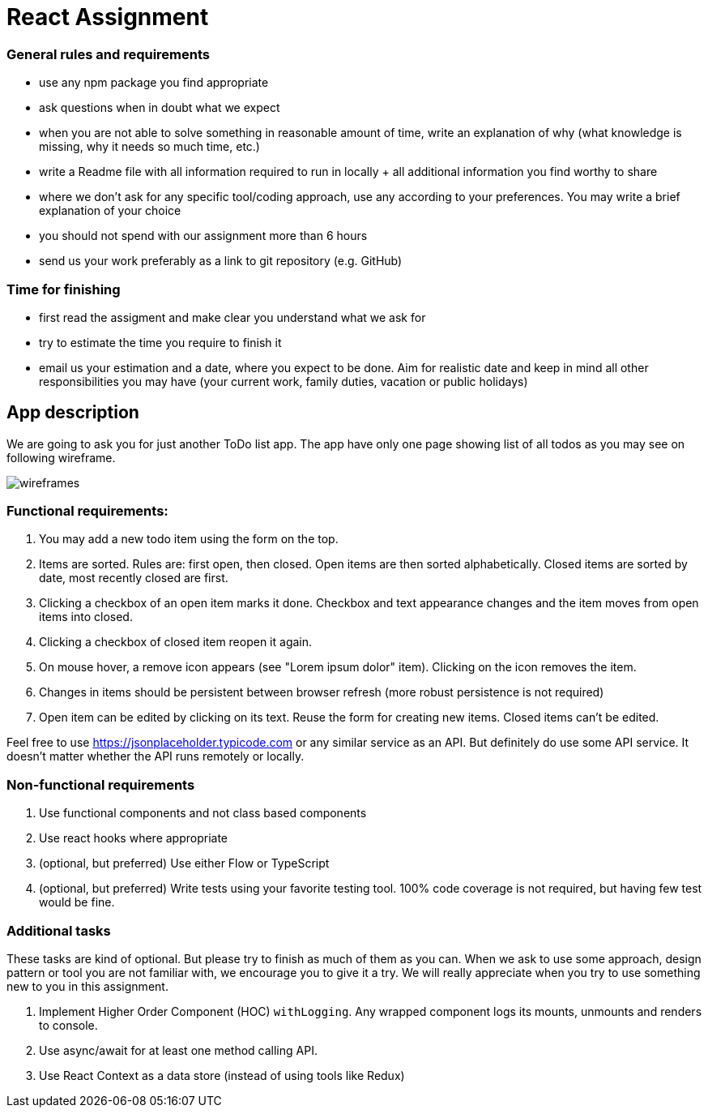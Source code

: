 = React Assignment

=== General rules and requirements

* use any npm package you find appropriate
* ask questions when in doubt what we expect
* when you are not able to solve something in reasonable amount of time, write an explanation of why
(what knowledge is missing, why it needs so much time, etc.)
* write a Readme file with all information required to run in locally + all additional information you find worthy to share
* where we don't ask for any specific tool/coding approach, use any according to your preferences.
You may write a brief explanation of your choice
* you should not spend with our assignment more than 6 hours
* send us your work preferably as a link to git repository (e.g. GitHub)


=== Time for finishing
* first read the assigment and make clear you understand what we ask for
* try to estimate the time you require to finish it
* email us your estimation and a date, where you expect to be done.
Aim for realistic date and keep in mind all other responsibilities you may have
(your current work, family duties, vacation or public holidays)


== App description
We are going to ask you for just another ToDo list app.
The app have only one page showing list of all todos as you may see on following wireframe.

image::wireframes.jpg[]

=== Functional requirements:
. You may add a new todo item using the form on the top.
. Items are sorted. Rules are: first open, then closed. Open items are then sorted alphabetically.
Closed items are sorted by date, most recently closed are first.
. Clicking a checkbox of an open item marks it done.
Checkbox and text appearance changes and the item moves from open items into closed.
. Clicking a checkbox of closed item reopen it again.
. On mouse hover, a remove icon appears (see "Lorem ipsum dolor" item). Clicking on the icon removes the item.
. Changes in items should be persistent between browser refresh (more robust persistence is not required)
. Open item can be edited by clicking on its text. Reuse the form for creating new items. Closed items can't be edited.

Feel free to use https://jsonplaceholder.typicode.com or any similar service as an API.
But definitely do use some API service. It doesn't matter whether the API runs remotely or locally.

=== Non-functional requirements
. Use functional components and not class based components
. Use react hooks where appropriate
. (optional, but preferred) Use either Flow or TypeScript
. (optional, but preferred) Write tests using your favorite testing tool.
100% code coverage is not required, but having few test would be fine.


=== Additional tasks
These tasks are kind of optional. But please try to finish as much of them as you can.
When we ask to use some approach, design pattern or tool you are not familiar with, we encourage you to give it a try.
We will really appreciate when you try to use something new to you in this assignment.

. Implement Higher Order Component (HOC) `withLogging`. Any wrapped component logs its mounts, unmounts and renders to console.
. Use async/await for at least one method calling API.
. Use React Context as a data store (instead of using tools like Redux)
